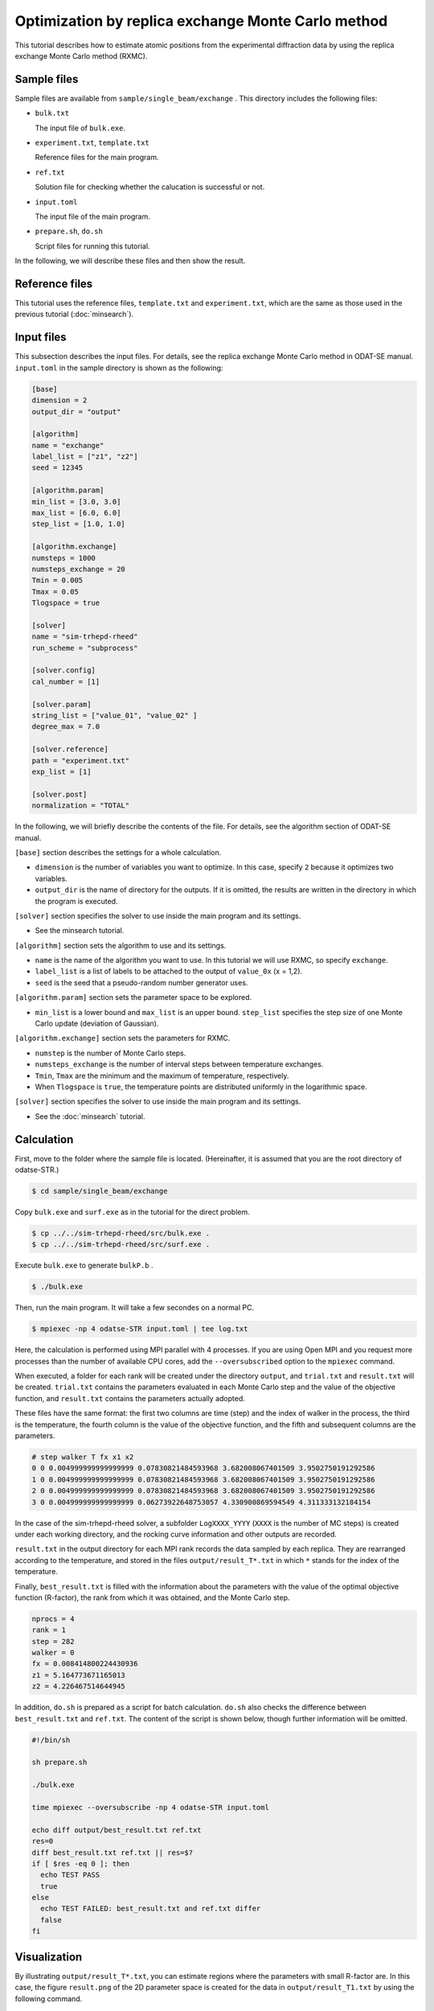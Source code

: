 Optimization by replica exchange Monte Carlo method
================================================================

This tutorial describes how to estimate atomic positions from the experimental diffraction data by using the replica exchange Monte Carlo method (RXMC).


Sample files
~~~~~~~~~~~~~~~~~~~~~~~~~~~~~~~~~~~~~~~~~~~~~~~~~~~~~~~~~~~~~~~~

Sample files are available from ``sample/single_beam/exchange`` .
This directory includes the following files:

- ``bulk.txt``

  The input file of ``bulk.exe``.

- ``experiment.txt``, ``template.txt``

  Reference files for the main program.

- ``ref.txt``

  Solution file for checking whether the calucation is successful or not.

- ``input.toml``

  The input file of the main program.

- ``prepare.sh``, ``do.sh``

  Script files for running this tutorial.

In the following, we will describe these files and then show the result.


Reference files
~~~~~~~~~~~~~~~~~~~~~~~~~~~~~~~~~~~~~~~~~~~~~~~~~~~~~~~~~~~~~~~~

This tutorial uses the reference files, ``template.txt`` and ``experiment.txt``,
which are the same as those used in the previous tutorial (:doc:`minsearch`).


Input files
~~~~~~~~~~~~~~~~~~~~~~~~~~~~~~~~~~~~~~~~~~~~~~~~~~~~~~~~~~~~~~~~

This subsection describes the input files.
For details, see the replica exchange Monte Carlo method in ODAT-SE manual.
``input.toml`` in the sample directory is shown as the following:

.. code-block::

  [base]
  dimension = 2
  output_dir = "output"

  [algorithm]
  name = "exchange"
  label_list = ["z1", "z2"]
  seed = 12345

  [algorithm.param]
  min_list = [3.0, 3.0]
  max_list = [6.0, 6.0]
  step_list = [1.0, 1.0]

  [algorithm.exchange]
  numsteps = 1000
  numsteps_exchange = 20
  Tmin = 0.005
  Tmax = 0.05
  Tlogspace = true

  [solver]
  name = "sim-trhepd-rheed"
  run_scheme = "subprocess"

  [solver.config]
  cal_number = [1]

  [solver.param]
  string_list = ["value_01", "value_02" ]
  degree_max = 7.0

  [solver.reference]
  path = "experiment.txt"
  exp_list = [1]

  [solver.post]
  normalization = "TOTAL"


In the following, we will briefly describe the contents of the file.
For details, see the algorithm section of ODAT-SE manual.

``[base]`` section describes the settings for a whole calculation.

- ``dimension`` is the number of variables you want to optimize. In this case, specify ``2`` because it optimizes two variables.

- ``output_dir`` is the name of directory for the outputs. If it is omitted, the results are written in the directory in which the program is executed.

``[solver]`` section specifies the solver to use inside the main program and its settings.

- See the minsearch tutorial.

``[algorithm]`` section sets the algorithm to use and its settings.

- ``name`` is the name of the algorithm you want to use. In this tutorial we will use RXMC, so specify ``exchange``.

- ``label_list`` is a list of labels to be attached to the output of ``value_0x`` (x = 1,2).

- ``seed`` is the seed that a pseudo-random number generator uses.

``[algorithm.param]`` section sets the parameter space to be explored.

- ``min_list`` is a lower bound and ``max_list`` is an upper bound. ``step_list`` specifies the step size of one Monte Carlo update (deviation of Gaussian).

``[algorithm.exchange]`` section sets the parameters for RXMC.

- ``numstep`` is the number of Monte Carlo steps.

- ``numsteps_exchange`` is the number of interval steps between temperature exchanges.

- ``Tmin``, ``Tmax`` are the minimum and the maximum of temperature, respectively.

- When ``Tlogspace`` is ``true``, the temperature points are distributed uniformly in the logarithmic space.

``[solver]`` section specifies the solver to use inside the main program and its settings.

- See the :doc:`minsearch` tutorial.


Calculation
~~~~~~~~~~~~~~~~~~~~~~~~~~~~~~~~~~~~~~~~~~~~~~~~~~~~~~~~~~~~~~~~

First, move to the folder where the sample file is located. (Hereinafter, it is assumed that you are the root directory of odatse-STR.)

.. code-block::

   $ cd sample/single_beam/exchange

Copy ``bulk.exe`` and ``surf.exe`` as in the tutorial for the direct problem.

.. code-block::

   $ cp ../../sim-trhepd-rheed/src/bulk.exe .
   $ cp ../../sim-trhepd-rheed/src/surf.exe .

Execute ``bulk.exe`` to generate ``bulkP.b`` .

.. code-block::

   $ ./bulk.exe

Then, run the main program. It will take a few secondes on a normal PC.

.. code-block::

   $ mpiexec -np 4 odatse-STR input.toml | tee log.txt

Here, the calculation is performed using MPI parallel with 4 processes.
If you are using Open MPI and you request more processes than the number of available CPU cores, add the ``--oversubscribed`` option to the ``mpiexec`` command.

When executed, a folder for each rank will be created under the directory ``output``, and ``trial.txt`` and ``result.txt`` will be created.
``trial.txt`` contains the parameters evaluated in each Monte Carlo step and the value of the objective function, and ``result.txt`` contains the parameters actually adopted.

These files have the same format: the first two columns are time (step) and the index of walker in the process, the third is the temperature, the fourth column is the value of the objective function, and the fifth and subsequent columns are the parameters.

.. code-block::

  # step walker T fx x1 x2
  0 0 0.004999999999999999 0.07830821484593968 3.682008067401509 3.9502750191292586
  1 0 0.004999999999999999 0.07830821484593968 3.682008067401509 3.9502750191292586
  2 0 0.004999999999999999 0.07830821484593968 3.682008067401509 3.9502750191292586
  3 0 0.004999999999999999 0.06273922648753057 4.330900869594549 4.311333132184154

In the case of the sim-trhepd-rheed solver, a subfolder ``LogXXXX_YYYY`` (``XXXX`` is the number of MC steps) is created under each working directory, and the rocking curve information and other outputs are recorded.

``result.txt`` in the output directory for each MPI rank records the data sampled by each replica. They are rearranged according to the temperature, and stored in the files ``output/result_T*.txt`` in which ``*`` stands for the index of the temperature.

Finally, ``best_result.txt`` is filled with the information about the parameters with the value of the optimal objective function (R-factor), the rank from which it was obtained, and the Monte Carlo step.

.. code-block::

    nprocs = 4
    rank = 1
    step = 282
    walker = 0
    fx = 0.008414800224430936
    z1 = 5.164773671165013
    z2 = 4.226467514644945

In addition, ``do.sh`` is prepared as a script for batch calculation.
``do.sh`` also checks the difference between ``best_result.txt`` and ``ref.txt``.
The content of the script is shown below, though further information will be omitted.

.. code-block:: bash

  #!/bin/sh
   
  sh prepare.sh

  ./bulk.exe

  time mpiexec --oversubscribe -np 4 odatse-STR input.toml

  echo diff output/best_result.txt ref.txt
  res=0
  diff best_result.txt ref.txt || res=$?
  if [ $res -eq 0 ]; then
    echo TEST PASS
    true
  else
    echo TEST FAILED: best_result.txt and ref.txt differ
    false
  fi


Visualization
~~~~~~~~~~~~~~~~~~~~~~~~~~~~~~~~~~~~~~~~~~~~~~~~~~~~~~~~~~~~~~~~

By illustrating ``output/result_T*.txt``, you can estimate regions where the parameters with small R-factor are.
In this case, the figure ``result.png`` of the 2D parameter space is created for the data in ``output/result_T1.txt`` by using the following command.

.. code-block::

   $ python3 plot_result_2d.py

Looking at the resulting diagram, we can see that the samples are concentrated near (5.25, 4.25) and (4.25, 5.25), and that the ``R-factor`` value is small there.

.. figure:: ../../../common/img/exchange.*

    Sampled parameters and ``R-factor``. The horizontal axes is x1 (``value_01``)  and the vertical axes is x2 (``value_02``).

Also, ``RockingCurve.txt`` is stored in each subfolder
``LogXXXX_YYYY`` (``XXXX`` is the index of MC step and ``YYYY`` is the index of replica in the MPI process) when ``generate_rocking_curve`` in ``[solver]`` section is set to true.
By using this, it is possible to compare the result with the experimental value according to the procedure of the previous tutorial.

